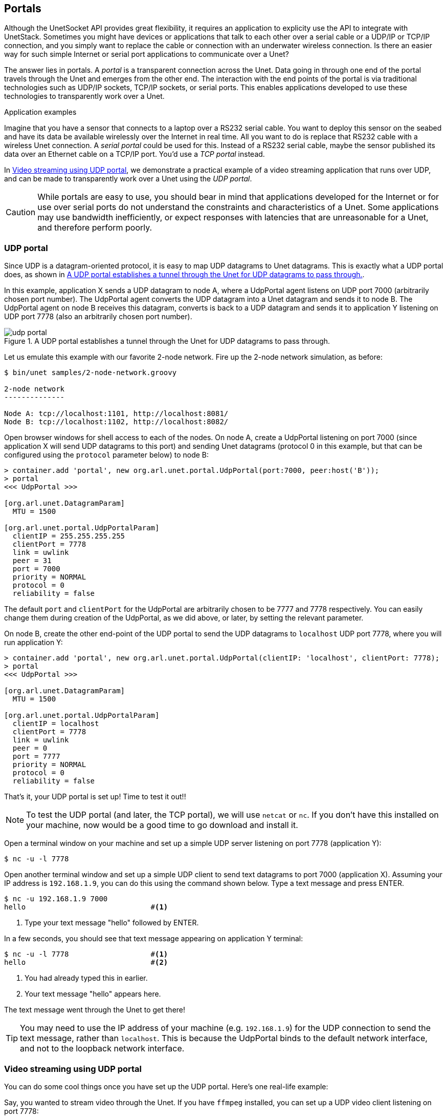 == Portals

Although the UnetSocket API provides great flexibility, it requires an application to explicity use the API to integrate with UnetStack. Sometimes you might have devices or applications that talk to each other over a serial cable or a UDP/IP or TCP/IP connection, and you simply want to replace the cable or connection with an underwater wireless connection. Is there an easier way for such simple Internet or serial port applications to communicate over a Unet?

The answer lies in portals. A _portal_ is a transparent connection across the Unet. Data going in through one end of the portal travels through the Unet and emerges from the other end. The interaction with the end points of the portal is via traditional technologies such as UDP/IP sockets, TCP/IP sockets, or serial ports. This enables applications developed to use these technologies to transparently work over a Unet.

.Application examples
****
Imagine that you have a sensor that connects to a laptop over a RS232 serial cable. You want to deploy this sensor on the seabed and have its data be available wirelessly over the Internet in real time. All you want to do is replace that RS232 cable with a wireless Unet connection. A _serial portal_ could be used for this. Instead of a RS232 serial cable, maybe the sensor published its data over an Ethernet cable on a TCP/IP port. You'd use a _TCP portal_ instead.

In <<Video streaming using UDP portal>>, we demonstrate a practical example of a video streaming application that runs over UDP, and can be made to transparently work over a Unet using the _UDP portal_.
****

CAUTION: While portals are easy to use, you should bear in mind that applications developed for the Internet or for use over serial ports do not understand the constraints and characteristics of a Unet. Some applications may use bandwidth inefficiently, or expect responses with latencies that are unreasonable for a Unet, and therefore perform poorly.

=== UDP portal

Since UDP is a datagram-oriented protocol, it is easy to map UDP datagrams to Unet datagrams. This is exactly what a UDP portal does, as shown in <<fig_udp_portal>>.

In this example, application X sends a UDP datagram to node A, where a UdpPortal agent listens on UDP port 7000 (arbitrarily chosen port number). The UdpPortal agent converts the UDP datagram into a Unet datagram and sends it to node B. The UdpPortal agent on node B receives this datagram, converts is back to a UDP datagram and sends it to application Y listening on UDP port 7778 (also an arbitrarily chosen port number).

[[fig_udp_portal]]
.A UDP portal establishes a tunnel through the Unet for UDP datagrams to pass through.
image::udp-portal.png[]

Let us emulate this example with our favorite 2-node network. Fire up the 2-node network simulation, as before:

[source, shell]
----
$ bin/unet samples/2-node-network.groovy

2-node network
--------------

Node A: tcp://localhost:1101, http://localhost:8081/
Node B: tcp://localhost:1102, http://localhost:8082/

----

Open browser windows for shell access to each of the nodes. On node A, create a UdpPortal listening on port 7000 (since application X will send UDP datagrams to this port) and sending Unet datagrams (protocol 0 in this example, but that can be configured using the `protocol` parameter below) to node B:

[source]
----
> container.add 'portal', new org.arl.unet.portal.UdpPortal(port:7000, peer:host('B'));
> portal
<<< UdpPortal >>>

[org.arl.unet.DatagramParam]
  MTU = 1500

[org.arl.unet.portal.UdpPortalParam]
  clientIP = 255.255.255.255
  clientPort = 7778
  link = uwlink
  peer = 31
  port = 7000
  priority = NORMAL
  protocol = 0
  reliability = false
----

The default `port` and `clientPort` for the UdpPortal are arbitrarily chosen to be 7777 and 7778 respectively. You can easily change them during creation of the UdpPortal, as we did above, or later, by setting the relevant parameter.

On node B, create the other end-point of the UDP portal to send the UDP datagrams to `localhost` UDP port 7778, where you will run application Y:

[source]
----
> container.add 'portal', new org.arl.unet.portal.UdpPortal(clientIP: 'localhost', clientPort: 7778);
> portal
<<< UdpPortal >>>

[org.arl.unet.DatagramParam]
  MTU = 1500

[org.arl.unet.portal.UdpPortalParam]
  clientIP = localhost
  clientPort = 7778
  link = uwlink
  peer = 0
  port = 7777
  priority = NORMAL
  protocol = 0
  reliability = false
----

That's it, your UDP portal is set up! Time to test it out!!

NOTE: To test the UDP portal (and later, the TCP portal), we will use `netcat` or `nc`. If you don't have this installed on your machine, now would be a good time to go download and install it.

Open a terminal window on your machine and set up a simple UDP server listening on port 7778 (application Y):

[source, shell]
----
$ nc -u -l 7778
----

Open another terminal window and set up a simple UDP client to send text datagrams to port 7000 (application X). Assuming your IP address is `192.168.1.9`, you can do this using the command shown below. Type a text message and press ENTER.

[source, shell]
----
$ nc -u 192.168.1.9 7000
hello                             #<1>
----
<1> Type your text message "hello" followed by ENTER.

In a few seconds, you should see that text message appearing on application Y terminal:

[source, shell]
----
$ nc -u -l 7778                   #<1>
hello                             #<2>
----
<1> You had already typed this in earlier.
<2> Your text message "hello" appears here.

The text message went through the Unet to get there!

TIP: You may need to use the IP address of your machine (e.g. `192.168.1.9`) for the UDP connection to send the text message, rather than `localhost`. This is because the UdpPortal binds to the default network interface, and not to the loopback network interface.


=== Video streaming using UDP portal

You can do some cool things once you have set up the UDP portal. Here's one real-life example:

Say, you wanted to stream video through the Unet. If you have `ffmpeg` installed, you can set up a UDP video client listening on port 7778:

[source, shell]
----
$ ffplay udp://192.168.1.9:7778
----

and you can stream a video (`movie.m4v`) over UDP to port 7000:

[source, shell]
----
$ ffmpeg -re -i movie.m4v -an -s cif -r 6 -c:v libx264 -b:v 15k -f mpegts udp://192.168.1.7:7000?pkt_size=512
----

The various flags control the quality, frame rate, and encoding of the video, and the `pkt_size` option controls the size of the datagrams sent.

TIP: The `ffmpeg` flags need to be adjusted to suit your Unet (read the `ffmpeg` documentation!). You need to ensure that the links in the Unet can support the data rates needed for this video, based on the flags you select. We have demonstrated real-time video with a high-speed acoustic underwater link with data rates of about 40 kbps.

=== TCP portal

A TCP portal is set up using the Portal agent. The Portal agent is quite similar to the UdpPortal agent, but provides more flexibility through the fjåge connectors framework. We can use a TCP connector for our TCP portal.

Restart your 2-node network, and on node A set up a TCP portal listening on port 7000:

[source]
----
> container.add 'portal', new org.arl.unet.portal.Portal(7000);
> portal
<<< Portal >>>

[org.arl.unet.DatagramParam]
  MTU = 128

[org.arl.unet.portal.PortalParam]
  delimiters = [10, 13]
  link = uwlink
  peer = 0
  priority = NORMAL
  protocol = 0
  reliability = false
  timeout = 1000
----

On node B, create the other end-point of the TCP portal listening on port 7001:

[source]
----
> container.add 'portal', new org.arl.unet.portal.Portal(7001);
----

That's it, your TCP portal is set up! Time to test it out!!

Open a terminal window on your machine and connect over TCP/IP to node A:

[source, shell]
----
$ nc localhost 7000
----

Open another terminal window and connect over TCP/IP to node B. Type a text message and press ENTER.

[source, shell]
----
$ nc localhost 7001
hello                             #<1>
----
<1> Type in your text message "hello", and press ENTER.

In a few seconds, you should see that text message appearing on the TCP/IP connection to node A:

[source, shell]
----
$ nc localhost 7000               #<1>
hello                             #<2>
----
<1> You had already typed this in above.
<2> Your text message "hello" appears here.

The text message went through the Unet to get there!

TIP: The TCP portal is bidirectional, so you can type something on node A, and you should see it appear on node B. The UDP portal in <<UDP portal>> can also be set up as bidirectional by carefully configuring the `peer`, `port`, and `clientPort` parameters at both end-points.

=== Serial portal

Since the Portal agent uses the fjåge connectors framework, it can easily work with any type of connector. Since fjåge provides a serial port connecor, we can easily set up a serial portal on each of your nodes:

[source]
----
> container.add 'portal', new org.arl.unet.portal.Portal('/dev/ttyS0', 9600, 'N81');
----

NOTE: Since many modern computers do not have serial ports, you may not be able to test the above code on your computer. If you have underwater modems with serial ports, you'll need to replace the device name (`/dev/ttyS0`) with the appropriate serial port device name to run this code. You can also customize the serial port baud rate (`9600`) and settings (`N81`).

Once you have the serial portal set up on all nodes, you can connect to the node's serial port using a serial terminal application (e.g. `minicom`) and type text messages just like you did with `nc` during the TCP portal test.

